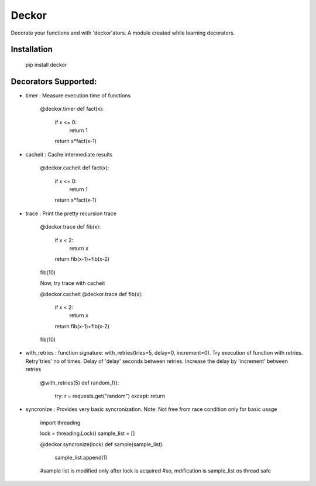 =======
Deckor
=======

Decorate your functions and with 'deckor'ators. A module created while learning decorators.

Installation
=============

    pip install deckor


Decorators Supported:
======================

* timer : Measure execution time of functions

    @deckor.timer
    def fact(x):
        if x <= 0:
            return 1
        return x*fact(x-1)

* cacheit : Cache intermediate results

    @deckor.cacheit
    def fact(x):
        if x <= 0:
            return 1
        return x*fact(x-1)

* trace : Print the pretty recursion trace

    @deckor.trace
    def fib(x):
        if x < 2:
            return x
        return fib(x-1)+fib(x-2)

    fib(10)

    Now, try trace with cacheit

    @deckor.cacheit
    @deckor.trace
    def fib(x):
        if x < 2:
            return x
        return fib(x-1)+fib(x-2)

    fib(10)

* with_retries : function signature: with_retries(tries=5, delay=0, increment=0). Try execution of function with retries. Retry'tries' no of times. Delay of 'delay' seconds between retries. Increase the delay by 'increment' between retries

    @with_retries(5)
    def random_f():
        try: r = requests.get("random")
        except: return

* syncronize : Provides very basic syncronization. Note: Not free from race condition only for basic usage

    import threading
    
    lock = threading.Lock()
    sample_list = []

    @deckor.syncronize(lock)
    def sample(sample_list):
        sample_list.append(1)

    #sample list is modified only after lock is acquired
    #so, mdification is sample_list os thread safe


